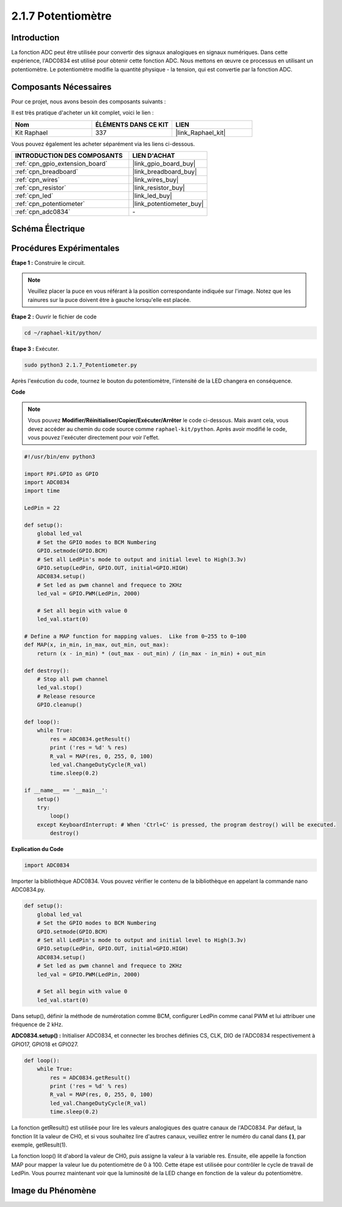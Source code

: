  
.. _2.1.7_py:

2.1.7 Potentiomètre
=====================

Introduction
--------------

La fonction ADC peut être utilisée pour convertir des signaux analogiques en signaux numériques. 
Dans cette expérience, l'ADC0834 est utilisé pour obtenir cette fonction ADC. Nous mettons 
en œuvre ce processus en utilisant un potentiomètre. Le potentiomètre modifie la quantité 
physique - la tension, qui est convertie par la fonction ADC.





Composants Nécessaires
------------------------

Pour ce projet, nous avons besoin des composants suivants :

.. image:: ../img/list_2.1.4_potentiometer.png

Il est très pratique d'acheter un kit complet, voici le lien :

.. list-table::
    :widths: 20 20 20
    :header-rows: 1

    *   - Nom
        - ÉLÉMENTS DANS CE KIT
        - LIEN
    *   - Kit Raphael
        - 337
        - |link_Raphael_kit|

Vous pouvez également les acheter séparément via les liens ci-dessous.

.. list-table::
    :widths: 30 20
    :header-rows: 1

    *   - INTRODUCTION DES COMPOSANTS
        - LIEN D'ACHAT

    *   - :ref:`cpn_gpio_extension_board`
        - |link_gpio_board_buy|
    *   - :ref:`cpn_breadboard`
        - |link_breadboard_buy|
    *   - :ref:`cpn_wires`
        - |link_wires_buy|
    *   - :ref:`cpn_resistor`
        - |link_resistor_buy|
    *   - :ref:`cpn_led`
        - |link_led_buy|
    *   - :ref:`cpn_potentiometer`
        - |link_potentiometer_buy|
    *   - :ref:`cpn_adc0834`
        - \-

Schéma Électrique
-------------------

.. image:: ../img/image311.png

.. image:: ../img/image312.png

Procédures Expérimentales
----------------------------

**Étape 1 :** Construire le circuit.

.. image:: ../img/image180.png

.. note::
    Veuillez placer la puce en vous référant à la position correspondante indiquée sur l'image. Notez que les rainures sur la puce doivent être à gauche lorsqu'elle est placée.

**Étape 2 :** Ouvrir le fichier de code

.. raw:: html

   <run></run>

.. code-block::

    cd ~/raphael-kit/python/

**Étape 3 :** Exécuter.

.. raw:: html

   <run></run>

.. code-block::

    sudo python3 2.1.7_Potentiometer.py

Après l'exécution du code, tournez le bouton du potentiomètre, l'intensité de la LED changera en conséquence.

**Code**

.. note::

    Vous pouvez **Modifier/Réinitialiser/Copier/Exécuter/Arrêter** le code ci-dessous. Mais avant cela, vous devez accéder au chemin du code source comme ``raphael-kit/python``. Après avoir modifié le code, vous pouvez l'exécuter directement pour voir l'effet.

.. raw:: html

    <run></run>

.. code-block:: python

    #!/usr/bin/env python3

    import RPi.GPIO as GPIO
    import ADC0834
    import time

    LedPin = 22

    def setup():
        global led_val
        # Set the GPIO modes to BCM Numbering
        GPIO.setmode(GPIO.BCM)
        # Set all LedPin's mode to output and initial level to High(3.3v)
        GPIO.setup(LedPin, GPIO.OUT, initial=GPIO.HIGH)
        ADC0834.setup()
        # Set led as pwm channel and frequece to 2KHz
        led_val = GPIO.PWM(LedPin, 2000)

        # Set all begin with value 0
        led_val.start(0)

    # Define a MAP function for mapping values.  Like from 0~255 to 0~100
    def MAP(x, in_min, in_max, out_min, out_max):
        return (x - in_min) * (out_max - out_min) / (in_max - in_min) + out_min

    def destroy():
        # Stop all pwm channel
        led_val.stop()
        # Release resource
        GPIO.cleanup()

    def loop():
        while True:
            res = ADC0834.getResult()
            print ('res = %d' % res)
            R_val = MAP(res, 0, 255, 0, 100)
            led_val.ChangeDutyCycle(R_val)
            time.sleep(0.2)

    if __name__ == '__main__':
        setup()
        try:
            loop()
        except KeyboardInterrupt: # When 'Ctrl+C' is pressed, the program destroy() will be executed.
            destroy()
**Explication du Code**

.. code-block:: python

    import ADC0834

Importer la bibliothèque ADC0834. Vous pouvez vérifier le contenu de la bibliothèque en appelant 
la commande nano ADC0834.py.

.. code-block:: python

    def setup():
        global led_val
        # Set the GPIO modes to BCM Numbering
        GPIO.setmode(GPIO.BCM)
        # Set all LedPin's mode to output and initial level to High(3.3v)
        GPIO.setup(LedPin, GPIO.OUT, initial=GPIO.HIGH)
        ADC0834.setup()
        # Set led as pwm channel and frequece to 2KHz
        led_val = GPIO.PWM(LedPin, 2000)

        # Set all begin with value 0
        led_val.start(0)

Dans setup(), définir la méthode de numérotation comme BCM, configurer LedPin comme canal PWM et 
lui attribuer une fréquence de 2 kHz.

**ADC0834.setup() :** Initialiser ADC0834, et connecter les broches définies CS, CLK, DIO de l'ADC0834 respectivement à GPIO17, GPIO18 et GPIO27.

.. code-block:: python

    def loop():
        while True:
            res = ADC0834.getResult()
            print ('res = %d' % res)
            R_val = MAP(res, 0, 255, 0, 100)
            led_val.ChangeDutyCycle(R_val)
            time.sleep(0.2)

La fonction getResult() est utilisée pour lire les valeurs analogiques des quatre canaux de 
l'ADC0834. Par défaut, la fonction lit la valeur de CH0, et si vous souhaitez lire d'autres 
canaux, veuillez entrer le numéro du canal dans **( )**, par exemple, getResult(1).

La fonction loop() lit d'abord la valeur de CH0, puis assigne la valeur à la variable res. 
Ensuite, elle appelle la fonction MAP pour mapper la valeur lue du potentiomètre de 0 à 100. 
Cette étape est utilisée pour contrôler le cycle de travail de LedPin. Vous pourrez maintenant 
voir que la luminosité de la LED change en fonction de la valeur du potentiomètre.




Image du Phénomène
----------------------

.. image:: ../img/image181.jpeg


